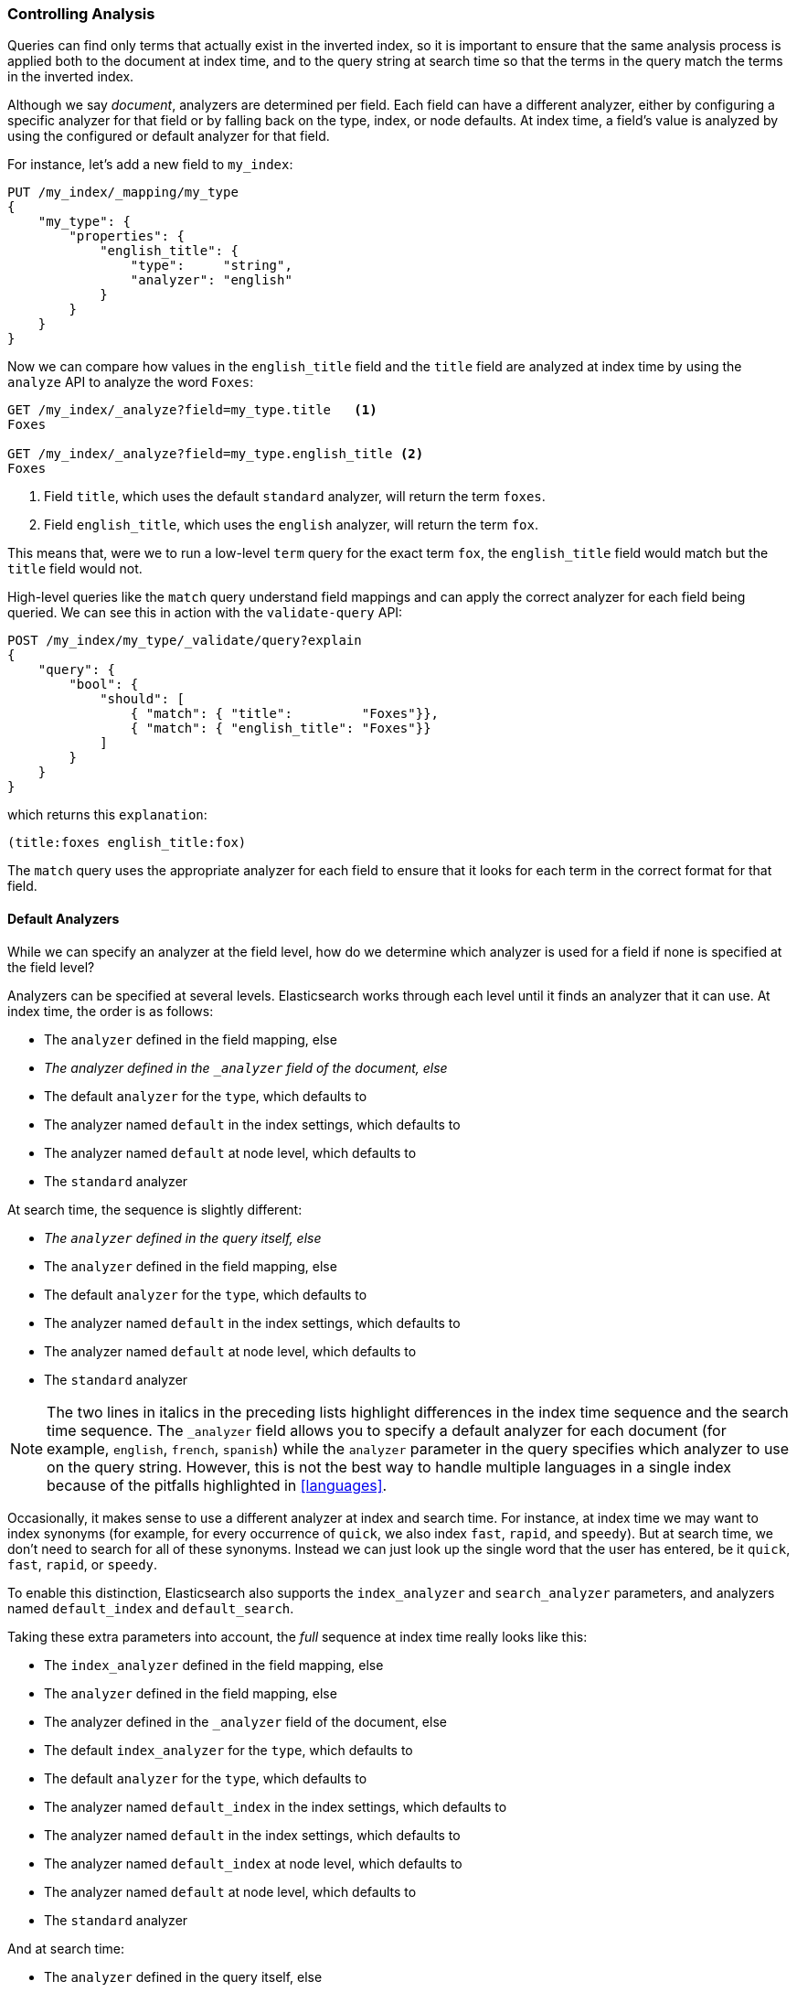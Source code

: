 === Controlling Analysis

Queries can find only terms that actually ((("full text search", "controlling analysis")))((("analysis", "controlling")))exist in the inverted index, so it
is important to ensure that the same analysis process is applied both to the
document at index time, and to the query string at search time so that the
terms in the query match the terms in the inverted index.

Although we say _document_, analyzers are determined per field.((("analyzers", "determined per-field"))) Each
field can have a different analyzer, either by configuring a specific analyzer
for that field or by falling back on the type, index, or node defaults.  At
index time, a field's value is analyzed by using the configured or default
analyzer for that field.

For instance, let's add a new field to `my_index`:

[source,js]
--------------------------------------------------
PUT /my_index/_mapping/my_type
{
    "my_type": {
        "properties": {
            "english_title": {
                "type":     "string",
                "analyzer": "english"
            }
        }
    }
}
--------------------------------------------------
// SENSE: 100_Full_Text_Search/30_Analysis.json

Now we can compare how values in the `english_title` field and the `title` field are
analyzed at index time by using the `analyze` API to analyze the word `Foxes`:

[source,js]
--------------------------------------------------
GET /my_index/_analyze?field=my_type.title   <1>
Foxes

GET /my_index/_analyze?field=my_type.english_title <2>
Foxes
--------------------------------------------------
// SENSE: 100_Full_Text_Search/30_Analysis.json

<1> Field `title`, which uses the default `standard` analyzer, will return the
    term `foxes`.

<2> Field `english_title`, which uses the `english` analyzer, will return the term
    `fox`.

This means that, were we to run a low-level `term` query for the exact term
`fox`, the `english_title` field would match but the `title` field would
not.

High-level queries like the `match` query understand field mappings and can
apply the correct analyzer for each field being queried.((("match query", "applying appropriate analyzer to each field"))) We can see this
in action with ((("validate query API")))the `validate-query` API:


[source,js]
--------------------------------------------------
POST /my_index/my_type/_validate/query?explain
{
    "query": {
        "bool": {
            "should": [
                { "match": { "title":         "Foxes"}},
                { "match": { "english_title": "Foxes"}}
            ]
        }
    }
}
--------------------------------------------------
// SENSE: 100_Full_Text_Search/30_Analysis.json

which returns this `explanation`:

    (title:foxes english_title:fox)

The `match` query uses the appropriate analyzer for each field to ensure
that it looks for each term in the correct format for that field.

==== Default Analyzers

While we can specify an analyzer at the field level,((("full text search", "controlling analysis", "default analyzers")))((("analyzers", "default"))) how do we determine which
analyzer is used for a field if none is specified at the field level?

Analyzers can be specified at several levels.  Elasticsearch works through
each level until it finds an analyzer that it can use.  At index time, the
order ((("indexing", "applying analyzers")))is as follows:

* The `analyzer` defined in the field mapping, else
* _The analyzer defined in the `_analyzer` field of the document, else_
* The default `analyzer` for the `type`, which defaults to
* The analyzer named `default` in the index settings, which defaults to
* The analyzer named `default` at node level, which defaults to
* The `standard` analyzer

At search time, the ((("searching", "applying analyzers")))sequence is slightly different:

* _The `analyzer` defined in the query itself, else_
* The `analyzer` defined in the field mapping, else
* The default `analyzer` for the `type`, which defaults to
* The analyzer named `default` in the index settings, which defaults to
* The analyzer named `default` at node level, which defaults to
* The `standard` analyzer

[NOTE]
====
The two lines in italics in the preceding lists highlight differences in the index time sequence and the search time sequence.  The `_analyzer` field allows you to specify a default analyzer for each document (for example, `english`, `french`, `spanish`) while the `analyzer` parameter in the query specifies which analyzer to use on the query string. However, this is not the best way to handle multiple languages
in a single index because of the pitfalls highlighted in <<languages>>.
====

Occasionally, it makes sense to use a different analyzer at index and search
time.((("analyzers", "using different analyzers at index and search time"))) For instance, at index time we may want to index synonyms (for example, for every
occurrence of `quick`, we also index `fast`, `rapid`, and `speedy`). But at
search time, we don't need to search for all of these synonyms.  Instead we
can just look up the single word that the user has entered, be it `quick`,
`fast`, `rapid`, or `speedy`.

To enable this distinction, Elasticsearch also supports ((("index_analyzer parameter")))((("search_analyzer parameter")))the `index_analyzer`
and `search_analyzer` parameters, and((("default_search parameter"))) ((("default_index analyzer")))analyzers named `default_index` and
`default_search`.

Taking these extra parameters into account, the _full_ sequence at index time
really looks like this:

* The `index_analyzer` defined in the field mapping, else
* The `analyzer` defined in the field mapping, else
* The analyzer defined in the `_analyzer` field of the document, else
* The default `index_analyzer` for the `type`, which defaults to
* The default `analyzer` for the `type`, which defaults to
* The analyzer named `default_index` in the index settings, which defaults to
* The analyzer named `default` in the index settings, which defaults to
* The analyzer named `default_index` at node level, which defaults to
* The analyzer named `default` at node level, which defaults to
* The `standard` analyzer

And at search time:

* The `analyzer` defined in the query itself, else
* The `search_analyzer` defined in the field mapping, else
* The `analyzer` defined in the field mapping, else
* The default `search_analyzer` for the `type`, which defaults to
* The default `analyzer` for the `type`, which defaults to
* The analyzer named `default_search` in the index settings, which defaults to
* The analyzer named `default` in the index settings, which defaults to
* The analyzer named `default_search` at node level, which defaults to
* The analyzer named `default` at node level, which defaults to
* The `standard` analyzer

==== Configuring Analyzers in Practice

The sheer number of places where you can specify an analyzer is quite
overwhelming.((("full text search", "controlling analysis", "configuring analyzers in practice")))((("analyzers", "configuring in practice")))  In practice, though, it is pretty simple.

===== Use index settings, not config files

The first thing to remember is that, even though you may start out using
Elasticsearch for a single purpose or a single application such as logging,
chances are that you will find more use cases and end up running several
distinct applications on the same cluster.  Each index needs to be independent
and independently configurable. You don't want to set defaults for one use
case, only to have to override them for another use case later.

This rules out configuring analyzers at the node level.  Additionally,
configuring analyzers at the node level requires changing the config file on every
node and restarting every node, which becomes a maintenance nightmare. It's a
much better idea to keep Elasticsearch running and to manage settings only via
the API.

===== Keep it simple

Most of the time, you will know what fields your documents will contain ahead
of time.  The simplest approach is to set the analyzer for each full-text
field when you create your index or add type mappings.  While this approach is
slightly more verbose, it enables you to easily see which analyzer is being applied
to each field.

Typically, most of your string fields will be exact-value `not_analyzed`
fields such as tags or enums, plus a handful of full-text fields that will
use some default analyzer like `standard` or `english` or some other language.
Then you may have one or two fields that need custom analysis: perhaps the
`title` field needs to be indexed in a way that supports _find-as-you-type_.

You can set the `default` analyzer in the index to the analyzer you want to
use for almost all full-text fields, and just configure the specialized
analyzer on the one or two fields that need it.  If, in your model, you need
a different default analyzer per type, then use the type level `analyzer`
setting instead.

[NOTE]
====
A common work flow for time based data like logging is to create a new index
per day on the fly by just indexing into it.  While this work flow prevents
you from creating your index up front, you can still use 
http://bit.ly/1ygczeq[index templates]
to specify the settings and mappings that a new index should have.
====
